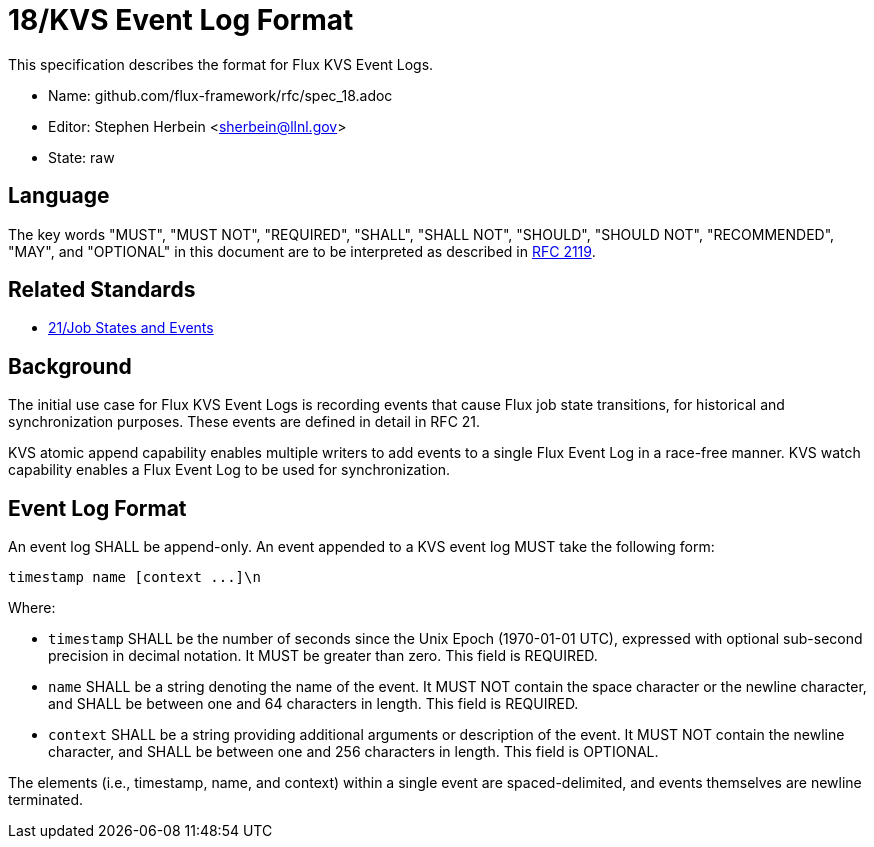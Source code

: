 ifdef::env-github[:outfilesuffix: .adoc]

18/KVS Event Log Format
=======================

This specification describes the format for Flux KVS Event Logs.

* Name: github.com/flux-framework/rfc/spec_18.adoc
* Editor: Stephen Herbein <sherbein@llnl.gov>
* State: raw

== Language

The key words "MUST", "MUST NOT", "REQUIRED", "SHALL", "SHALL NOT", "SHOULD",
"SHOULD NOT", "RECOMMENDED", "MAY", and "OPTIONAL" in this document are to
be interpreted as described in http://tools.ietf.org/html/rfc2119[RFC 2119].

== Related Standards

*  link:spec_21{outfilesuffix}[21/Job States and Events]

== Background

The initial use case for Flux KVS Event Logs is recording events
that cause Flux job state transitions, for historical and
synchronization purposes.  These events are defined in detail
in RFC 21.

KVS atomic append capability enables multiple writers to add events to
a single Flux Event Log in a race-free manner.  KVS watch capability
enables a Flux Event Log to be used for synchronization.

== Event Log Format

An event log SHALL be append-only.  An event appended to a KVS event log
MUST take the following form:

----
timestamp name [context ...]\n
----

Where:

* `timestamp` SHALL be the number of seconds since the Unix Epoch (1970-01-01
  UTC), expressed with optional sub-second precision in decimal notation.
  It MUST be greater than zero.  This field is REQUIRED.
* `name` SHALL be a string denoting the name of the event.  It MUST NOT contain
  the space character or the newline character, and SHALL be between one
  and 64 characters in length.  This field is REQUIRED.
* `context` SHALL be a string providing additional arguments or description
  of the event.  It MUST NOT contain the newline character, and SHALL be
  between one and 256 characters in length.  This field is OPTIONAL.

The elements (i.e., timestamp, name, and context) within a single event are
spaced-delimited, and events themselves are newline terminated.
